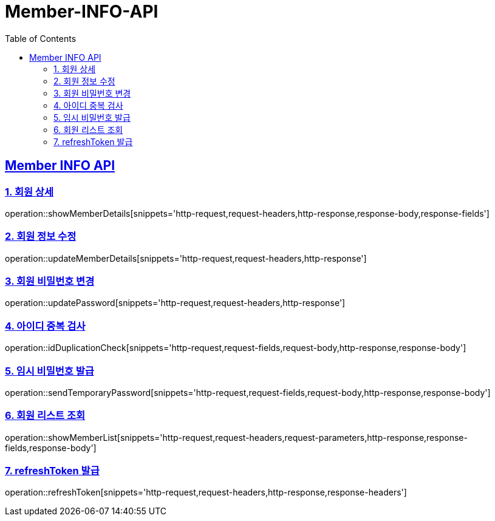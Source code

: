 = Member-INFO-API
:doctype: book
:icons: font
:source-highlighter: highlightjs
:toc: left
:toclevels: 2
:sectlinks:

[[Member-INFO-API]]
== Member INFO API

[[Member-1]]
=== 1. 회원 상세
operation::showMemberDetails[snippets='http-request,request-headers,http-response,response-body,response-fields']

[[Member-2]]
=== 2. 회원 정보 수정
operation::updateMemberDetails[snippets='http-request,request-headers,http-response']

[[Member-3]]
=== 3. 회원 비밀번호 변경
operation::updatePassword[snippets='http-request,request-headers,http-response']

[[Member-4]]
=== 4. 아이디 중복 검사
operation::idDuplicationCheck[snippets='http-request,request-fields,request-body,http-response,response-body']

[[Member-5]]
=== 5. 임시 비밀번호 발급
operation::sendTemporaryPassword[snippets='http-request,request-fields,request-body,http-response,response-body']

[[Member-6]]
=== 6. 회원 리스트 조회
operation::showMemberList[snippets='http-request,request-headers,request-parameters,http-response,response-fields,response-body']

[[Member-7]]
=== 7. refreshToken 발급
operation::refreshToken[snippets='http-request,request-headers,http-response,response-headers']
